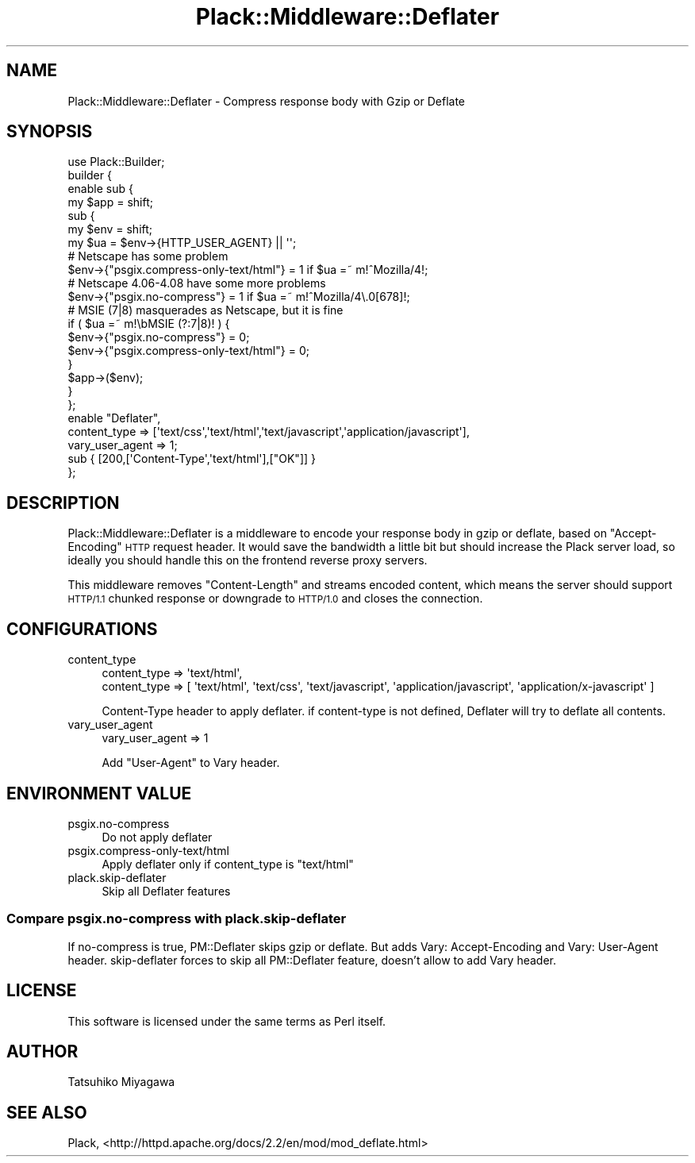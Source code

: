 .\" Automatically generated by Pod::Man 2.27 (Pod::Simple 3.28)
.\"
.\" Standard preamble:
.\" ========================================================================
.de Sp \" Vertical space (when we can't use .PP)
.if t .sp .5v
.if n .sp
..
.de Vb \" Begin verbatim text
.ft CW
.nf
.ne \\$1
..
.de Ve \" End verbatim text
.ft R
.fi
..
.\" Set up some character translations and predefined strings.  \*(-- will
.\" give an unbreakable dash, \*(PI will give pi, \*(L" will give a left
.\" double quote, and \*(R" will give a right double quote.  \*(C+ will
.\" give a nicer C++.  Capital omega is used to do unbreakable dashes and
.\" therefore won't be available.  \*(C` and \*(C' expand to `' in nroff,
.\" nothing in troff, for use with C<>.
.tr \(*W-
.ds C+ C\v'-.1v'\h'-1p'\s-2+\h'-1p'+\s0\v'.1v'\h'-1p'
.ie n \{\
.    ds -- \(*W-
.    ds PI pi
.    if (\n(.H=4u)&(1m=24u) .ds -- \(*W\h'-12u'\(*W\h'-12u'-\" diablo 10 pitch
.    if (\n(.H=4u)&(1m=20u) .ds -- \(*W\h'-12u'\(*W\h'-8u'-\"  diablo 12 pitch
.    ds L" ""
.    ds R" ""
.    ds C` ""
.    ds C' ""
'br\}
.el\{\
.    ds -- \|\(em\|
.    ds PI \(*p
.    ds L" ``
.    ds R" ''
.    ds C`
.    ds C'
'br\}
.\"
.\" Escape single quotes in literal strings from groff's Unicode transform.
.ie \n(.g .ds Aq \(aq
.el       .ds Aq '
.\"
.\" If the F register is turned on, we'll generate index entries on stderr for
.\" titles (.TH), headers (.SH), subsections (.SS), items (.Ip), and index
.\" entries marked with X<> in POD.  Of course, you'll have to process the
.\" output yourself in some meaningful fashion.
.\"
.\" Avoid warning from groff about undefined register 'F'.
.de IX
..
.nr rF 0
.if \n(.g .if rF .nr rF 1
.if (\n(rF:(\n(.g==0)) \{
.    if \nF \{
.        de IX
.        tm Index:\\$1\t\\n%\t"\\$2"
..
.        if !\nF==2 \{
.            nr % 0
.            nr F 2
.        \}
.    \}
.\}
.rr rF
.\" ========================================================================
.\"
.IX Title "Plack::Middleware::Deflater 3"
.TH Plack::Middleware::Deflater 3 "2013-09-12" "perl v5.18.2" "User Contributed Perl Documentation"
.\" For nroff, turn off justification.  Always turn off hyphenation; it makes
.\" way too many mistakes in technical documents.
.if n .ad l
.nh
.SH "NAME"
Plack::Middleware::Deflater \- Compress response body with Gzip or Deflate
.SH "SYNOPSIS"
.IX Header "SYNOPSIS"
.Vb 1
\&  use Plack::Builder;
\&
\&  builder {
\&    enable sub {
\&        my $app = shift;
\&        sub {
\&            my $env = shift;
\&            my $ua = $env\->{HTTP_USER_AGENT} || \*(Aq\*(Aq;
\&            # Netscape has some problem
\&            $env\->{"psgix.compress\-only\-text/html"} = 1 if $ua =~ m!^Mozilla/4!;
\&            # Netscape 4.06\-4.08 have some more problems
\&             $env\->{"psgix.no\-compress"} = 1 if $ua =~ m!^Mozilla/4\e.0[678]!;
\&            # MSIE (7|8) masquerades as Netscape, but it is fine
\&            if ( $ua =~ m!\ebMSIE (?:7|8)! ) {
\&                $env\->{"psgix.no\-compress"} = 0;
\&                $env\->{"psgix.compress\-only\-text/html"} = 0;
\&            }
\&            $app\->($env);
\&        }
\&    };
\&    enable "Deflater",
\&        content_type => [\*(Aqtext/css\*(Aq,\*(Aqtext/html\*(Aq,\*(Aqtext/javascript\*(Aq,\*(Aqapplication/javascript\*(Aq],
\&        vary_user_agent => 1;
\&    sub { [200,[\*(AqContent\-Type\*(Aq,\*(Aqtext/html\*(Aq],["OK"]] }
\&  };
.Ve
.SH "DESCRIPTION"
.IX Header "DESCRIPTION"
Plack::Middleware::Deflater is a middleware to encode your response
body in gzip or deflate, based on \f(CW\*(C`Accept\-Encoding\*(C'\fR \s-1HTTP\s0 request
header. It would save the bandwidth a little bit but should increase
the Plack server load, so ideally you should handle this on the
frontend reverse proxy servers.
.PP
This middleware removes \f(CW\*(C`Content\-Length\*(C'\fR and streams encoded content,
which means the server should support \s-1HTTP/1.1\s0 chunked response or
downgrade to \s-1HTTP/1.0\s0 and closes the connection.
.SH "CONFIGURATIONS"
.IX Header "CONFIGURATIONS"
.IP "content_type" 4
.IX Item "content_type"
.Vb 2
\&  content_type => \*(Aqtext/html\*(Aq,
\&  content_type => [ \*(Aqtext/html\*(Aq, \*(Aqtext/css\*(Aq, \*(Aqtext/javascript\*(Aq, \*(Aqapplication/javascript\*(Aq, \*(Aqapplication/x\-javascript\*(Aq ]
.Ve
.Sp
Content-Type header to apply deflater. if content-type is not defined, Deflater will try to deflate all contents.
.IP "vary_user_agent" 4
.IX Item "vary_user_agent"
.Vb 1
\&  vary_user_agent => 1
.Ve
.Sp
Add \*(L"User-Agent\*(R" to Vary header.
.SH "ENVIRONMENT VALUE"
.IX Header "ENVIRONMENT VALUE"
.IP "psgix.no\-compress" 4
.IX Item "psgix.no-compress"
Do not apply deflater
.IP "psgix.compress\-only\-text/html" 4
.IX Item "psgix.compress-only-text/html"
Apply deflater only if content_type is \*(L"text/html\*(R"
.IP "plack.skip\-deflater" 4
.IX Item "plack.skip-deflater"
Skip all Deflater features
.SS "Compare psgix.no\-compress with plack.skip\-deflater"
.IX Subsection "Compare psgix.no-compress with plack.skip-deflater"
If no-compress is true, PM::Deflater skips gzip or deflate. But adds Vary: Accept-Encoding and Vary: User-Agent header. skip-deflater forces to skip all PM::Deflater feature, doesn't allow to add Vary header.
.SH "LICENSE"
.IX Header "LICENSE"
This software is licensed under the same terms as Perl itself.
.SH "AUTHOR"
.IX Header "AUTHOR"
Tatsuhiko Miyagawa
.SH "SEE ALSO"
.IX Header "SEE ALSO"
Plack, <http://httpd.apache.org/docs/2.2/en/mod/mod_deflate.html>
